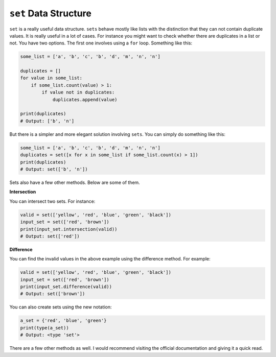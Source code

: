 ``set`` Data Structure
----------------------

``set`` is a really useful data structure. ``sets`` behave mostly like
lists with the distinction that they can not contain duplicate values.
It is really useful in a lot of cases. For instance you might want to
check whether there are duplicates in a list or not. You have two
options. The first one involves using a ``for`` loop. Something like
this:

.. code:: python

    some_list = ['a', 'b', 'c', 'b', 'd', 'm', 'n', 'n']

    duplicates = []
    for value in some_list:
        if some_list.count(value) > 1:
            if value not in duplicates:
                duplicates.append(value)

    print(duplicates)
    # Output: ['b', 'n']

But there is a simpler and more elegant solution involving ``sets``. You
can simply do something like this:

.. code:: python

    some_list = ['a', 'b', 'c', 'b', 'd', 'm', 'n', 'n']
    duplicates = set([x for x in some_list if some_list.count(x) > 1])
    print(duplicates)
    # Output: set(['b', 'n'])

Sets also have a few other methods. Below are some of them.

**Intersection**

You can intersect two sets. For instance:

.. code:: python

    valid = set(['yellow', 'red', 'blue', 'green', 'black'])
    input_set = set(['red', 'brown'])
    print(input_set.intersection(valid))
    # Output: set(['red'])

**Difference**

You can find the invalid values in the above example using the
difference method. For example:

.. code:: python

    valid = set(['yellow', 'red', 'blue', 'green', 'black'])
    input_set = set(['red', 'brown'])
    print(input_set.difference(valid))
    # Output: set(['brown'])

You can also create sets using the new notation:

.. code:: python

    a_set = {'red', 'blue', 'green'}
    print(type(a_set))
    # Output: <type 'set'>

There are a few other methods as well. I would recommend visiting the
official documentation and giving it a quick read.
